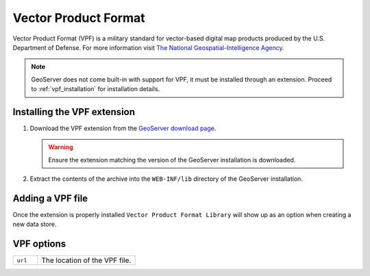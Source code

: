.. _vpf:

Vector Product Format
=====================

Vector Product Format (VPF) is a military standard for vector-based digital
map products produced by the U.S. Department of Defense. For more information
visit `The National Geospatial-Intelligence Agency 
<http://www.nga.mil/portal/site/nga01/index.jsp?epi-content=GENERIC&itemID=a2986591e1b3af00VgnVCMServer23727a95RCRD&beanID=1629630080&viewID=Article>`_.

.. note::

     GeoServer does not come built-in with support for VPF, it must be 
     installed through an extension. Proceed to :ref:`vpf_installation` for
     installation details.

.. _vpf_installation:

Installing the VPF extension
----------------------------

#. Download the VPF extension from the `GeoServer download page 
   <http://geoserver.org/display/GEOS/Download>`_.

   .. warning::

      Ensure the extension matching the version of the GeoServer installation 
      is downloaded.

#. Extract the contents of the archive into the ``WEB-INF/lib`` directory of 
   the GeoServer installation.

Adding a VPF file
-----------------

Once the extension is properly installed ``Vector Product Format Library``
will show up as an option when creating a new data store.

.. figure:: vpf_create.png

.. figure:: vpf_configure.png

VPF options
-----------

.. list-table::
   :widths: 20 80

   * - ``url``
     - The location of the VPF file.

